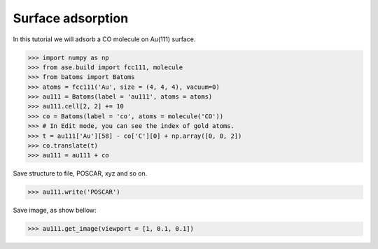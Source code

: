 
==========================================
Surface adsorption
==========================================

In this tutorial we will adsorb a CO molecule on Au(111) surface.

>>> import numpy as np
>>> from ase.build import fcc111, molecule
>>> from batoms import Batoms
>>> atoms = fcc111('Au', size = (4, 4, 4), vacuum=0)
>>> au111 = Batoms(label = 'au111', atoms = atoms)
>>> au111.cell[2, 2] += 10
>>> co = Batoms(label = 'co', atoms = molecule('CO'))
>>> # In Edit mode, you can see the index of gold atoms.
>>> t = au111['Au'][58] - co['C'][0] + np.array([0, 0, 2])
>>> co.translate(t)
>>> au111 = au111 + co

Save structure to file, POSCAR, xyz and so on.

>>> au111.write('POSCAR')

Save image, as show bellow:

>>> au111.get_image(viewport = [1, 0.1, 0.1])


.. image:: ../../_static/figs/au111-co.png
   :width: 8cm



